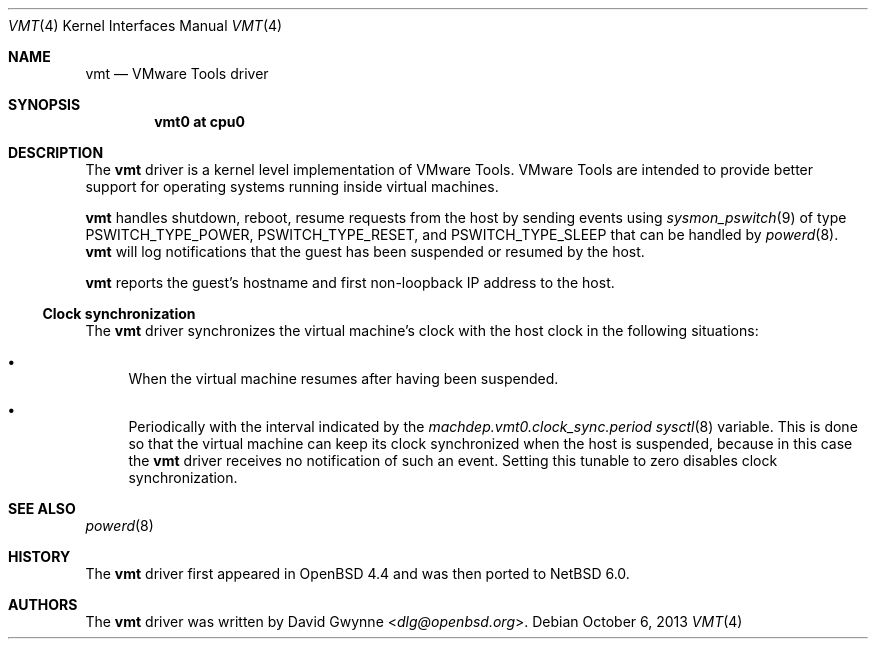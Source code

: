 .\"	$NetBSD: vmt.4,v 1.5 2013/07/20 21:39:59 wiz Exp $
.\"	$OpenBSD: vmt.4,v 1.4 2010/10/26 05:07:31 jmc Exp $
.\"
.\" Copyright (c) 2008 Marco Peereboom <marco@openbsd.org>
.\" Text was heavily borrowed from the IPMI spec V1.5
.\"
.\" Permission to use, copy, modify, and distribute this software for any
.\" purpose with or without fee is hereby granted, provided that the above
.\" copyright notice and this permission notice appear in all copies.
.\"
.\" THE SOFTWARE IS PROVIDED "AS IS" AND THE AUTHOR DISCLAIMS ALL WARRANTIES
.\" WITH REGARD TO THIS SOFTWARE INCLUDING ALL IMPLIED WARRANTIES OF
.\" MERCHANTABILITY AND FITNESS. IN NO EVENT SHALL THE AUTHOR BE LIABLE FOR
.\" ANY SPECIAL, DIRECT, INDIRECT, OR CONSEQUENTIAL DAMAGES OR ANY DAMAGES
.\" WHATSOEVER RESULTING FROM LOSS OF USE, DATA OR PROFITS, WHETHER IN AN
.\" ACTION OF CONTRACT, NEGLIGENCE OR TORTIOUS ACTION, ARISING OUT OF
.\" OR IN CONNECTION WITH THE USE OR PERFORMANCE OF THIS SOFTWARE.
.Dd October 6, 2013
.Dt VMT 4 x86
.Os
.Sh NAME
.Nm vmt
.Nd VMware Tools driver
.Sh SYNOPSIS
.Cd "vmt0 at cpu0"
.Sh DESCRIPTION
The
.Nm
driver is a kernel level implementation of VMware Tools.
VMware Tools are intended to provide better support for operating systems
running inside virtual machines.
.Pp
.Nm
handles shutdown, reboot, resume requests from the host by sending
events using
.Xr sysmon_pswitch 9
of type PSWITCH_TYPE_POWER, PSWITCH_TYPE_RESET, and PSWITCH_TYPE_SLEEP that
can be handled by
.Xr powerd 8 .
.Nm
will log notifications that the guest has been suspended or resumed by the
host.
.\" It also provides access to the host machine's clock as a timedelta sensor.
.Pp
.Nm
reports the guest's hostname and first non-loopback IP address to the host.
.Ss Clock synchronization
The
.Nm
driver synchronizes the virtual machine's clock with the host clock in the
following situations:
.Bl -bullet
.It
When the virtual machine resumes after having been suspended.
.It
Periodically with the interval indicated by the
.Va machdep.vmt0.clock_sync.period
.Xr sysctl 8
variable.
This is done so that the virtual machine can keep its clock synchronized
when the host is suspended, because in this case the
.Nm
driver receives no notification of such an event.
Setting this tunable to zero disables clock synchronization.
.El
.Sh SEE ALSO
.\" .Xr cpu 4 ,
.Xr powerd 8
.Sh HISTORY
The
.Nm
driver first appeared in
.Ox 4.4
and was then ported to
.Nx 6.0 .
.Sh AUTHORS
The
.Nm
driver was written by
.An David Gwynne Aq Mt dlg@openbsd.org .
